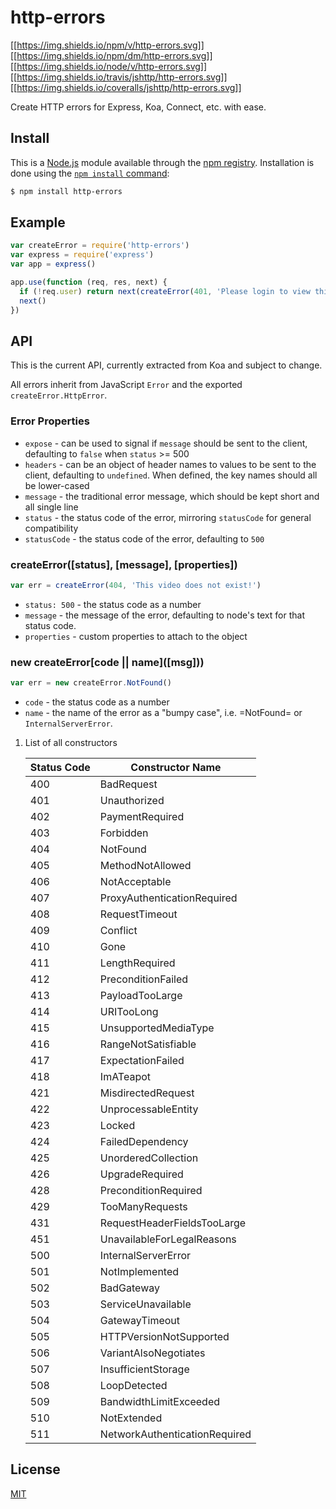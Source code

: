* http-errors
:PROPERTIES:
:CUSTOM_ID: http-errors
:END:
[[https://npmjs.org/package/http-errors][[[https://img.shields.io/npm/v/http-errors.svg]]]]
[[https://npmjs.org/package/http-errors][[[https://img.shields.io/npm/dm/http-errors.svg]]]]
[[https://nodejs.org/en/download/][[[https://img.shields.io/node/v/http-errors.svg]]]]
[[https://travis-ci.org/jshttp/http-errors][[[https://img.shields.io/travis/jshttp/http-errors.svg]]]]
[[https://coveralls.io/r/jshttp/http-errors][[[https://img.shields.io/coveralls/jshttp/http-errors.svg]]]]

Create HTTP errors for Express, Koa, Connect, etc. with ease.

** Install
:PROPERTIES:
:CUSTOM_ID: install
:END:
This is a [[https://nodejs.org/en/][Node.js]] module available through
the [[https://www.npmjs.com/][npm registry]]. Installation is done using
the
[[https://docs.npmjs.com/getting-started/installing-npm-packages-locally][=npm install=
command]]:

#+begin_src sh
$ npm install http-errors
#+end_src

** Example
:PROPERTIES:
:CUSTOM_ID: example
:END:
#+begin_src js
var createError = require('http-errors')
var express = require('express')
var app = express()

app.use(function (req, res, next) {
  if (!req.user) return next(createError(401, 'Please login to view this page.'))
  next()
})
#+end_src

** API
:PROPERTIES:
:CUSTOM_ID: api
:END:
This is the current API, currently extracted from Koa and subject to
change.

All errors inherit from JavaScript =Error= and the exported
=createError.HttpError=.

*** Error Properties
:PROPERTIES:
:CUSTOM_ID: error-properties
:END:
- =expose= - can be used to signal if =message= should be sent to the
  client, defaulting to =false= when =status= >= 500
- =headers= - can be an object of header names to values to be sent to
  the client, defaulting to =undefined=. When defined, the key names
  should all be lower-cased
- =message= - the traditional error message, which should be kept short
  and all single line
- =status= - the status code of the error, mirroring =statusCode= for
  general compatibility
- =statusCode= - the status code of the error, defaulting to =500=

*** createError([status], [message], [properties])
:PROPERTIES:
:CUSTOM_ID: createerrorstatus-message-properties
:END:

#+begin_html
  <!-- eslint-disable no-undef, no-unused-vars -->
#+end_html

#+begin_src js
var err = createError(404, 'This video does not exist!')
#+end_src

- =status: 500= - the status code as a number
- =message= - the message of the error, defaulting to node's text for
  that status code.
- =properties= - custom properties to attach to the object

*** new createError[code || name]([msg]))
:PROPERTIES:
:CUSTOM_ID: new-createerrorcode-namemsg
:END:

#+begin_html
  <!-- eslint-disable no-undef, no-unused-vars -->
#+end_html

#+begin_src js
var err = new createError.NotFound()
#+end_src

- =code= - the status code as a number
- =name= - the name of the error as a "bumpy case", i.e. =NotFound= or
  =InternalServerError=.

**** List of all constructors
:PROPERTIES:
:CUSTOM_ID: list-of-all-constructors
:END:
| Status Code | Constructor Name              |
|-------------+-------------------------------|
| 400         | BadRequest                    |
| 401         | Unauthorized                  |
| 402         | PaymentRequired               |
| 403         | Forbidden                     |
| 404         | NotFound                      |
| 405         | MethodNotAllowed              |
| 406         | NotAcceptable                 |
| 407         | ProxyAuthenticationRequired   |
| 408         | RequestTimeout                |
| 409         | Conflict                      |
| 410         | Gone                          |
| 411         | LengthRequired                |
| 412         | PreconditionFailed            |
| 413         | PayloadTooLarge               |
| 414         | URITooLong                    |
| 415         | UnsupportedMediaType          |
| 416         | RangeNotSatisfiable           |
| 417         | ExpectationFailed             |
| 418         | ImATeapot                     |
| 421         | MisdirectedRequest            |
| 422         | UnprocessableEntity           |
| 423         | Locked                        |
| 424         | FailedDependency              |
| 425         | UnorderedCollection           |
| 426         | UpgradeRequired               |
| 428         | PreconditionRequired          |
| 429         | TooManyRequests               |
| 431         | RequestHeaderFieldsTooLarge   |
| 451         | UnavailableForLegalReasons    |
| 500         | InternalServerError           |
| 501         | NotImplemented                |
| 502         | BadGateway                    |
| 503         | ServiceUnavailable            |
| 504         | GatewayTimeout                |
| 505         | HTTPVersionNotSupported       |
| 506         | VariantAlsoNegotiates         |
| 507         | InsufficientStorage           |
| 508         | LoopDetected                  |
| 509         | BandwidthLimitExceeded        |
| 510         | NotExtended                   |
| 511         | NetworkAuthenticationRequired |

** License
:PROPERTIES:
:CUSTOM_ID: license
:END:
[[file:LICENSE][MIT]]
